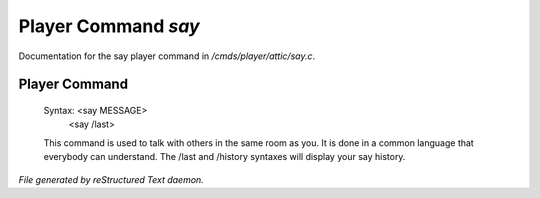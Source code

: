 *********************
Player Command *say*
*********************

Documentation for the say player command in */cmds/player/attic/say.c*.

Player Command
==============


 Syntax: <say MESSAGE>
         <say /last>

 This command is used to talk with others in the same room as you.
 It is done in a common language that everybody can understand.
 The /last and /history syntaxes will display your say history.



*File generated by reStructured Text daemon.*
